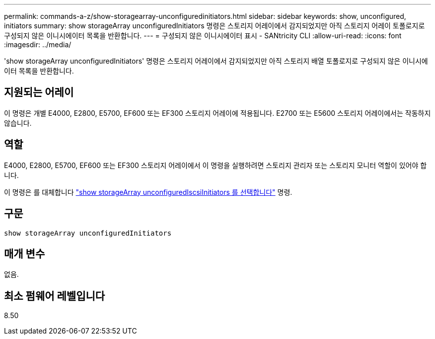 ---
permalink: commands-a-z/show-storagearray-unconfiguredinitiators.html 
sidebar: sidebar 
keywords: show, unconfigured, initiators 
summary: show storageArray unconfiguredInitiators 명령은 스토리지 어레이에서 감지되었지만 아직 스토리지 어레이 토폴로지로 구성되지 않은 이니시에이터 목록을 반환합니다. 
---
= 구성되지 않은 이니시에이터 표시 - SANtricity CLI
:allow-uri-read: 
:icons: font
:imagesdir: ../media/


[role="lead"]
'show storageArray unconfiguredInitiators' 명령은 스토리지 어레이에서 감지되었지만 아직 스토리지 배열 토폴로지로 구성되지 않은 이니시에이터 목록을 반환합니다.



== 지원되는 어레이

이 명령은 개별 E4000, E2800, E5700, EF600 또는 EF300 스토리지 어레이에 적용됩니다. E2700 또는 E5600 스토리지 어레이에서는 작동하지 않습니다.



== 역할

E4000, E2800, E5700, EF600 또는 EF300 스토리지 어레이에서 이 명령을 실행하려면 스토리지 관리자 또는 스토리지 모니터 역할이 있어야 합니다.

이 명령은 를 대체합니다 link:show-storagearray-unconfigurediscsiinitiators.html["show storageArray unconfiguredIscsiInitiators 를 선택합니다"] 명령.



== 구문

[source, cli]
----
show storageArray unconfiguredInitiators
----


== 매개 변수

없음.



== 최소 펌웨어 레벨입니다

8.50
